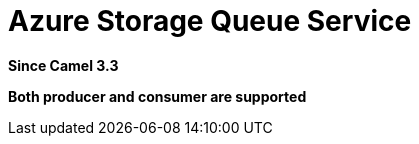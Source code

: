 [[azure-storage-queue-component]]
= Azure Storage Queue Service Component
:docTitle: Azure Storage Queue Service
:artifactId: camel-azure-storage-queue
:description: The azure-storage-queue component is used for storing and retrieving the messages to/from Azure Storage Queue using Azure SDK v12.
:since: 3.3
:supportLevel: Stable
:component-header: Both producer and consumer are supported

*Since Camel {since}*

*{component-header}*
